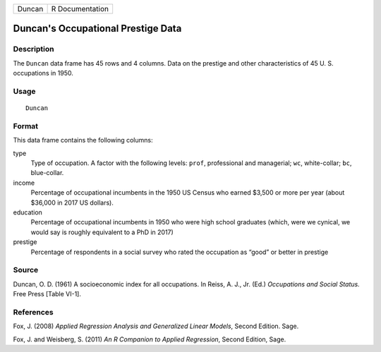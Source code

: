 +--------+-----------------+
| Duncan | R Documentation |
+--------+-----------------+

Duncan's Occupational Prestige Data
-----------------------------------

Description
~~~~~~~~~~~

The ``Duncan`` data frame has 45 rows and 4 columns. Data on the
prestige and other characteristics of 45 U. S. occupations in 1950.

Usage
~~~~~

::

    Duncan

Format
~~~~~~

This data frame contains the following columns:

type
    Type of occupation. A factor with the following levels: ``prof``,
    professional and managerial; ``wc``, white-collar; ``bc``,
    blue-collar.

income
    Percentage of occupational incumbents in the 1950 US Census who
    earned $3,500 or more per year (about $36,000 in 2017 US dollars).

education
    Percentage of occupational incumbents in 1950 who were high school
    graduates (which, were we cynical, we would say is roughly
    equivalent to a PhD in 2017)

prestige
    Percentage of respondents in a social survey who rated the
    occupation as “good” or better in prestige

Source
~~~~~~

Duncan, O. D. (1961) A socioeconomic index for all occupations. In
Reiss, A. J., Jr. (Ed.) *Occupations and Social Status.* Free Press
[Table VI-1].

References
~~~~~~~~~~

Fox, J. (2008) *Applied Regression Analysis and Generalized Linear
Models*, Second Edition. Sage.

Fox, J. and Weisberg, S. (2011) *An R Companion to Applied Regression*,
Second Edition, Sage.
